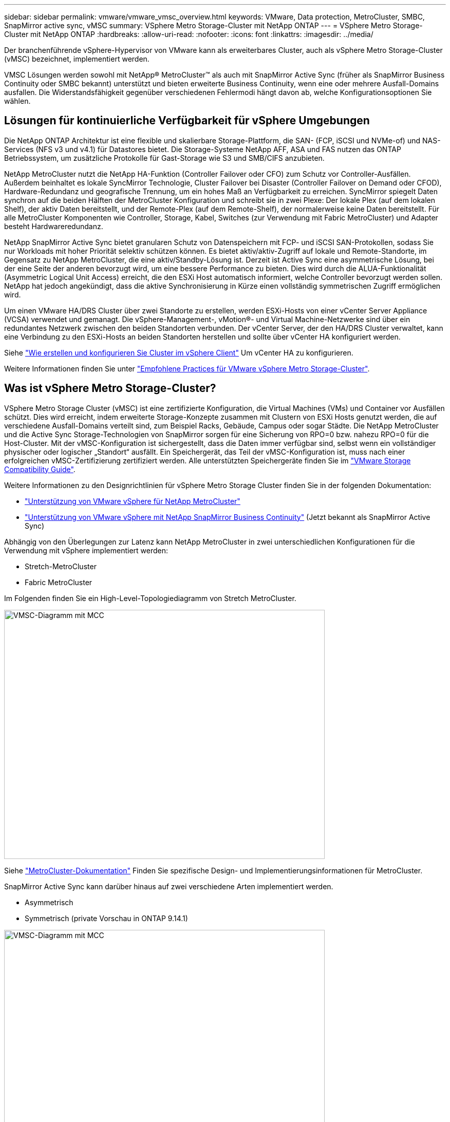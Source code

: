 ---
sidebar: sidebar 
permalink: vmware/vmware_vmsc_overview.html 
keywords: VMware, Data protection, MetroCluster, SMBC, SnapMirror active sync, vMSC 
summary: VSphere Metro Storage-Cluster mit NetApp ONTAP 
---
= VSphere Metro Storage-Cluster mit NetApp ONTAP
:hardbreaks:
:allow-uri-read: 
:nofooter: 
:icons: font
:linkattrs: 
:imagesdir: ../media/


[role="lead"]
Der branchenführende vSphere-Hypervisor von VMware kann als erweiterbares Cluster, auch als vSphere Metro Storage-Cluster (vMSC) bezeichnet, implementiert werden.

VMSC Lösungen werden sowohl mit NetApp® MetroCluster™ als auch mit SnapMirror Active Sync (früher als SnapMirror Business Continuity oder SMBC bekannt) unterstützt und bieten erweiterte Business Continuity, wenn eine oder mehrere Ausfall-Domains ausfallen. Die Widerstandsfähigkeit gegenüber verschiedenen Fehlermodi hängt davon ab, welche Konfigurationsoptionen Sie wählen.



== Lösungen für kontinuierliche Verfügbarkeit für vSphere Umgebungen

Die NetApp ONTAP Architektur ist eine flexible und skalierbare Storage-Plattform, die SAN- (FCP, iSCSI und NVMe-of) und NAS-Services (NFS v3 und v4.1) für Datastores bietet. Die Storage-Systeme NetApp AFF, ASA und FAS nutzen das ONTAP Betriebssystem, um zusätzliche Protokolle für Gast-Storage wie S3 und SMB/CIFS anzubieten.

NetApp MetroCluster nutzt die NetApp HA-Funktion (Controller Failover oder CFO) zum Schutz vor Controller-Ausfällen. Außerdem beinhaltet es lokale SyncMirror Technologie, Cluster Failover bei Disaster (Controller Failover on Demand oder CFOD), Hardware-Redundanz und geografische Trennung, um ein hohes Maß an Verfügbarkeit zu erreichen. SyncMirror spiegelt Daten synchron auf die beiden Hälften der MetroCluster Konfiguration und schreibt sie in zwei Plexe: Der lokale Plex (auf dem lokalen Shelf), der aktiv Daten bereitstellt, und der Remote-Plex (auf dem Remote-Shelf), der normalerweise keine Daten bereitstellt. Für alle MetroCluster Komponenten wie Controller, Storage, Kabel, Switches (zur Verwendung mit Fabric MetroCluster) und Adapter besteht Hardwareredundanz.

NetApp SnapMirror Active Sync bietet granularen Schutz von Datenspeichern mit FCP- und iSCSI SAN-Protokollen, sodass Sie nur Workloads mit hoher Priorität selektiv schützen können. Es bietet aktiv/aktiv-Zugriff auf lokale und Remote-Standorte, im Gegensatz zu NetApp MetroCluster, die eine aktiv/Standby-Lösung ist. Derzeit ist Active Sync eine asymmetrische Lösung, bei der eine Seite der anderen bevorzugt wird, um eine bessere Performance zu bieten. Dies wird durch die ALUA-Funktionalität (Asymmetric Logical Unit Access) erreicht, die den ESXi Host automatisch informiert, welche Controller bevorzugt werden sollen. NetApp hat jedoch angekündigt, dass die aktive Synchronisierung in Kürze einen vollständig symmetrischen Zugriff ermöglichen wird.

Um einen VMware HA/DRS Cluster über zwei Standorte zu erstellen, werden ESXi-Hosts von einer vCenter Server Appliance (VCSA) verwendet und gemanagt. Die vSphere-Management-, vMotion®- und Virtual Machine-Netzwerke sind über ein redundantes Netzwerk zwischen den beiden Standorten verbunden. Der vCenter Server, der den HA/DRS Cluster verwaltet, kann eine Verbindung zu den ESXi-Hosts an beiden Standorten herstellen und sollte über vCenter HA konfiguriert werden.

Siehe https://docs.vmware.com/en/VMware-vSphere/8.0/vsphere-vcenter-esxi-management/GUID-F7818000-26E3-4E2A-93D2-FCDCE7114508.html["Wie erstellen und konfigurieren Sie Cluster im vSphere Client"] Um vCenter HA zu konfigurieren.

Weitere Informationen finden Sie unter https://core.vmware.com/resource/vmware-vsphere-metro-storage-cluster-recommended-practices["Empfohlene Practices für VMware vSphere Metro Storage-Cluster"].



== Was ist vSphere Metro Storage-Cluster?

VSphere Metro Storage Cluster (vMSC) ist eine zertifizierte Konfiguration, die Virtual Machines (VMs) und Container vor Ausfällen schützt. Dies wird erreicht, indem erweiterte Storage-Konzepte zusammen mit Clustern von ESXi Hosts genutzt werden, die auf verschiedene Ausfall-Domains verteilt sind, zum Beispiel Racks, Gebäude, Campus oder sogar Städte. Die NetApp MetroCluster und die Active Sync Storage-Technologien von SnapMirror sorgen für eine Sicherung von RPO=0 bzw. nahezu RPO=0 für die Host-Cluster. Mit der vMSC-Konfiguration ist sichergestellt, dass die Daten immer verfügbar sind, selbst wenn ein vollständiger physischer oder logischer „Standort“ ausfällt. Ein Speichergerät, das Teil der vMSC-Konfiguration ist, muss nach einer erfolgreichen vMSC-Zertifizierung zertifiziert werden. Alle unterstützten Speichergeräte finden Sie im https://www.vmware.com/resources/compatibility/search.php["VMware Storage Compatibility Guide"].

Weitere Informationen zu den Designrichtlinien für vSphere Metro Storage Cluster finden Sie in der folgenden Dokumentation:

* https://kb.vmware.com/s/article/2031038["Unterstützung von VMware vSphere für NetApp MetroCluster"]
* https://kb.vmware.com/s/article/83370["Unterstützung von VMware vSphere mit NetApp SnapMirror Business Continuity"] (Jetzt bekannt als SnapMirror Active Sync)


Abhängig von den Überlegungen zur Latenz kann NetApp MetroCluster in zwei unterschiedlichen Konfigurationen für die Verwendung mit vSphere implementiert werden:

* Stretch-MetroCluster
* Fabric MetroCluster


Im Folgenden finden Sie ein High-Level-Topologiediagramm von Stretch MetroCluster.

image::../media/vmsc_1_1.png[VMSC-Diagramm mit MCC,624,485]

Siehe https://www.netapp.com/support-and-training/documentation/metrocluster/["MetroCluster-Dokumentation"] Finden Sie spezifische Design- und Implementierungsinformationen für MetroCluster.

SnapMirror Active Sync kann darüber hinaus auf zwei verschiedene Arten implementiert werden.

* Asymmetrisch
* Symmetrisch (private Vorschau in ONTAP 9.14.1)


image::../media/vmsc_1_2.png[VMSC-Diagramm mit MCC,624,485]

Siehe https://docs.netapp.com/us-en/ontap/smbc/index.html["NetApp Dokumente"] Für spezifische Design- und Implementierungsinformationen zu SnapMirror Active Sync
